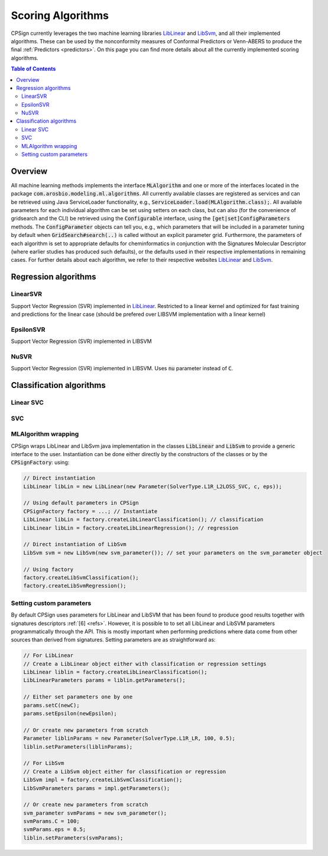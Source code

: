 .. _ml_alg: 

.. |br| raw:: html

   <br />

#################################
Scoring Algorithms
#################################

CPSign currently leverages the two machine learning libraries LibLinear_ and LibSvm_, and all their implemented algorithms. These can be used by the nonconformity measures of Conformal Predictors or Venn-ABERS to produce the final :ref:`Predictors <predictors>`. On this page you can find more details about all the currently implemented scoring algorithms.

.. _LibLinear: https://www.csie.ntu.edu.tw/~cjlin/liblinear/
.. _LibSvm: https://github.com/jeffheaton/libsvm-java

.. contents:: Table of Contents
   :depth: 3
   :backlinks: top


Overview
=========================
All machine learning methods implements the interface :code:`MLAlgorithm` and one or more of the interfaces located in the package :code:`com.arosbio.modeling.ml.algorithms`. All currently available classes are registered as services and can be retrieved using Java ServiceLoader functionality, e.g., :code:`ServiceLoader.load(MLAlgorithm.class);`. All available parameters for each individual algorithm can be set using setters on each class, but can also (for the convenience of gridsearch and the CLI) be retrieved using the :code:`Configurable` interface, using the :code:`[get|set]ConfigParameters` methods. The :code:`ConfigParameter` objects can tell you, e.g., which parameters that will be included in a parameter tuning by default when :code:`GridSearch#search(..)` is called without an explicit parameter grid. Furthermore, the parameters of each algorithm is set to appropriate defaults for cheminformatics in conjunction with the Signatures Molecular Descriptor (where earlier studies has produced such defaults), or the defaults used in their respective implementations in remaining cases. For further details about each algorithm, we refer to their respective websites LibLinear_ and LibSvm_.


Regression algorithms
=========================

LinearSVR
-----------
Support Vector Regression (SVR) implemented in LibLinear_. Restricted to a linear kernel and optimized for fast training and predictions for the linear case (should be prefered over LIBSVM implementation with a linear kernel)



EpsilonSVR
------------
Support Vector Regression (SVR) implemented in LIBSVM

NuSVR
-------
Support Vector Regression (SVR) implemented in LIBSVM. Uses :code:`nu` parameter instead of :code:`C`.



Classification algorithms
=========================

Linear SVC
------------



SVC
------------







MLAlgorithm wrapping
--------------------

CPSign wraps LibLinear and LibSvm java implementation in the classes :code:`LibLinear` and :code:`LibSvm` 
to provide a generic interface to the user. Instantiation can be done either directly by the constructors
of the classes or by the :code:`CPSignFactory`: using:

.. code-block:: java
   
   // Direct instantiation 
   LibLinear libLin = new LibLinear(new Parameter(SolverType.L1R_L2LOSS_SVC, c, eps));
   
   // Using default parameters in CPSign
   CPSignFactory factory = ...; // Instantiate 
   LibLinear libLin = factory.createLibLinearClassification(); // classification
   LibLinear libLin = factory.createLibLinearRegression(); // regression
   
   // Direct instantiation of LibSvm
   LibSvm svm = new LibSvm(new svm_parameter()); // set your parameters on the svm_parameter object
   
   // Using factory
   factory.createLibSvmClassification();
   factory.createLibSvmRegression();

Setting custom parameters
-------------------------

By default CPSign uses parameters for LibLinear and LibSVM that has been found to produce good results together with
signatures descriptors :ref:`[6] <refs>`. However, it is possible to to set all LibLinear and LibSVM parameters
programmatically through the API. This is mostly important when performing predictions where data come from
other sources than derived from signatures. Setting parameters are as straightforward as: 

.. code-block:: java
   
   // For LibLinear 
   // Create a LibLinear object either with classification or regression settings
   LibLinear liblin = factory.createLibLinearClassification();
   LibLinearParameters params = liblin.getParameters();
   
   // Either set parameters one by one
   params.setC(newC);
   params.setEpsilon(newEpsilon);
   
   // Or create new parameters from scratch
   Parameter liblinParams = new Parameter(SolverType.L1R_LR, 100, 0.5);
   liblin.setParameters(liblinParams);
   
   // For LibSvm
   // Create a LibSvm object either for classification or regression
   LibSvm impl = factory.createLibSvmClassification();
   LibSvmParameters params = impl.getParameters();
   
   // Or create new parameters from scratch
   svm_parameter svmParams = new svm_parameter();
   svmParams.C = 100;
   svmParams.eps = 0.5;
   liblin.setParameters(svmParams);
   